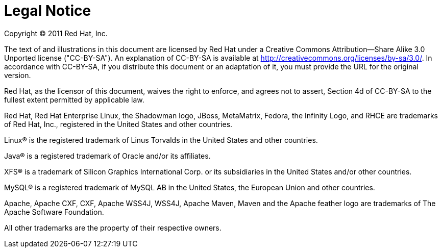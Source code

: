 = Legal Notice



Copyright © 2011 Red Hat, Inc.

The text of and illustrations in this document are licensed by Red Hat under a Creative Commons Attribution--Share Alike 3.0 Unported license ("CC-BY-SA"). An explanation of CC-BY-SA is available at
https://creativecommons.org/licenses/by-sa/3.0/[http://creativecommons.org/licenses/by-sa/3.0/].
In accordance with CC-BY-SA, if you distribute this document or an adaptation of it, you must provide the URL for the original version.

Red Hat, as the licensor of this document, waives the right to enforce, and agrees not to assert, Section 4d of CC-BY-SA to the fullest extent permitted by applicable law.

Red Hat, Red Hat Enterprise Linux, the Shadowman logo, JBoss, MetaMatrix, Fedora, the Infinity Logo, and RHCE are trademarks of Red Hat, Inc., registered in the United States and other countries.

Linux® is the registered trademark of Linus Torvalds in the United States and other countries.

Java® is a registered trademark of Oracle and/or its affiliates.

XFS® is a trademark of Silicon Graphics International Corp. or its subsidiaries in the United States and/or other countries.

MySQL® is a registered trademark of MySQL AB in the United States, the European Union and other countries.

Apache, Apache CXF, CXF, Apache WSS4J, WSS4J, Apache Maven, Maven and the Apache feather logo are trademarks of The Apache Software Foundation.

All other trademarks are the property of their respective owners.

